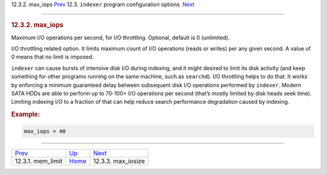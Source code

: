 .. raw:: html

   <div class="navheader">

12.3.2. max\_iops
`Prev <conf-mem-limit.html>`__ 
12.3. \ ``indexer`` program configuration options
 `Next <conf-max-iosize.html>`__

--------------

.. raw:: html

   </div>

.. raw:: html

   <div class="sect2">

.. raw:: html

   <div class="titlepage">

.. raw:: html

   <div>

.. raw:: html

   <div>

.. rubric:: 12.3.2. max\_iops
   :name: max_iops
   :class: title

.. raw:: html

   </div>

.. raw:: html

   </div>

.. raw:: html

   </div>

Maximum I/O operations per second, for I/O throttling. Optional, default
is 0 (unlimited).

I/O throttling related option. It limits maximum count of I/O operations
(reads or writes) per any given second. A value of 0 means that no limit
is imposed.

``indexer`` can cause bursts of intensive disk I/O during indexing, and
it might desired to limit its disk activity (and keep something for
other programs running on the same machine, such as ``searchd``). I/O
throttling helps to do that. It works by enforcing a minimum guaranteed
delay between subsequent disk I/O operations performed by ``indexer``.
Modern SATA HDDs are able to perform up to 70-100+ I/O operations per
second (that’s mostly limited by disk heads seek time). Limiting
indexing I/O to a fraction of that can help reduce search performance
degradation caused by indexing.

.. rubric:: Example:
   :name: example

.. code:: programlisting

    max_iops = 40

.. raw:: html

   </div>

.. raw:: html

   <div class="navfooter">

--------------

+-----------------------------------+-----------------------------------+------------------------------------+
| `Prev <conf-mem-limit.html>`__    | `Up <confgroup-indexer.html>`__   |  `Next <conf-max-iosize.html>`__   |
+-----------------------------------+-----------------------------------+------------------------------------+
| 12.3.1. mem\_limit                | `Home <index.html>`__             |  12.3.3. max\_iosize               |
+-----------------------------------+-----------------------------------+------------------------------------+

.. raw:: html

   </div>
